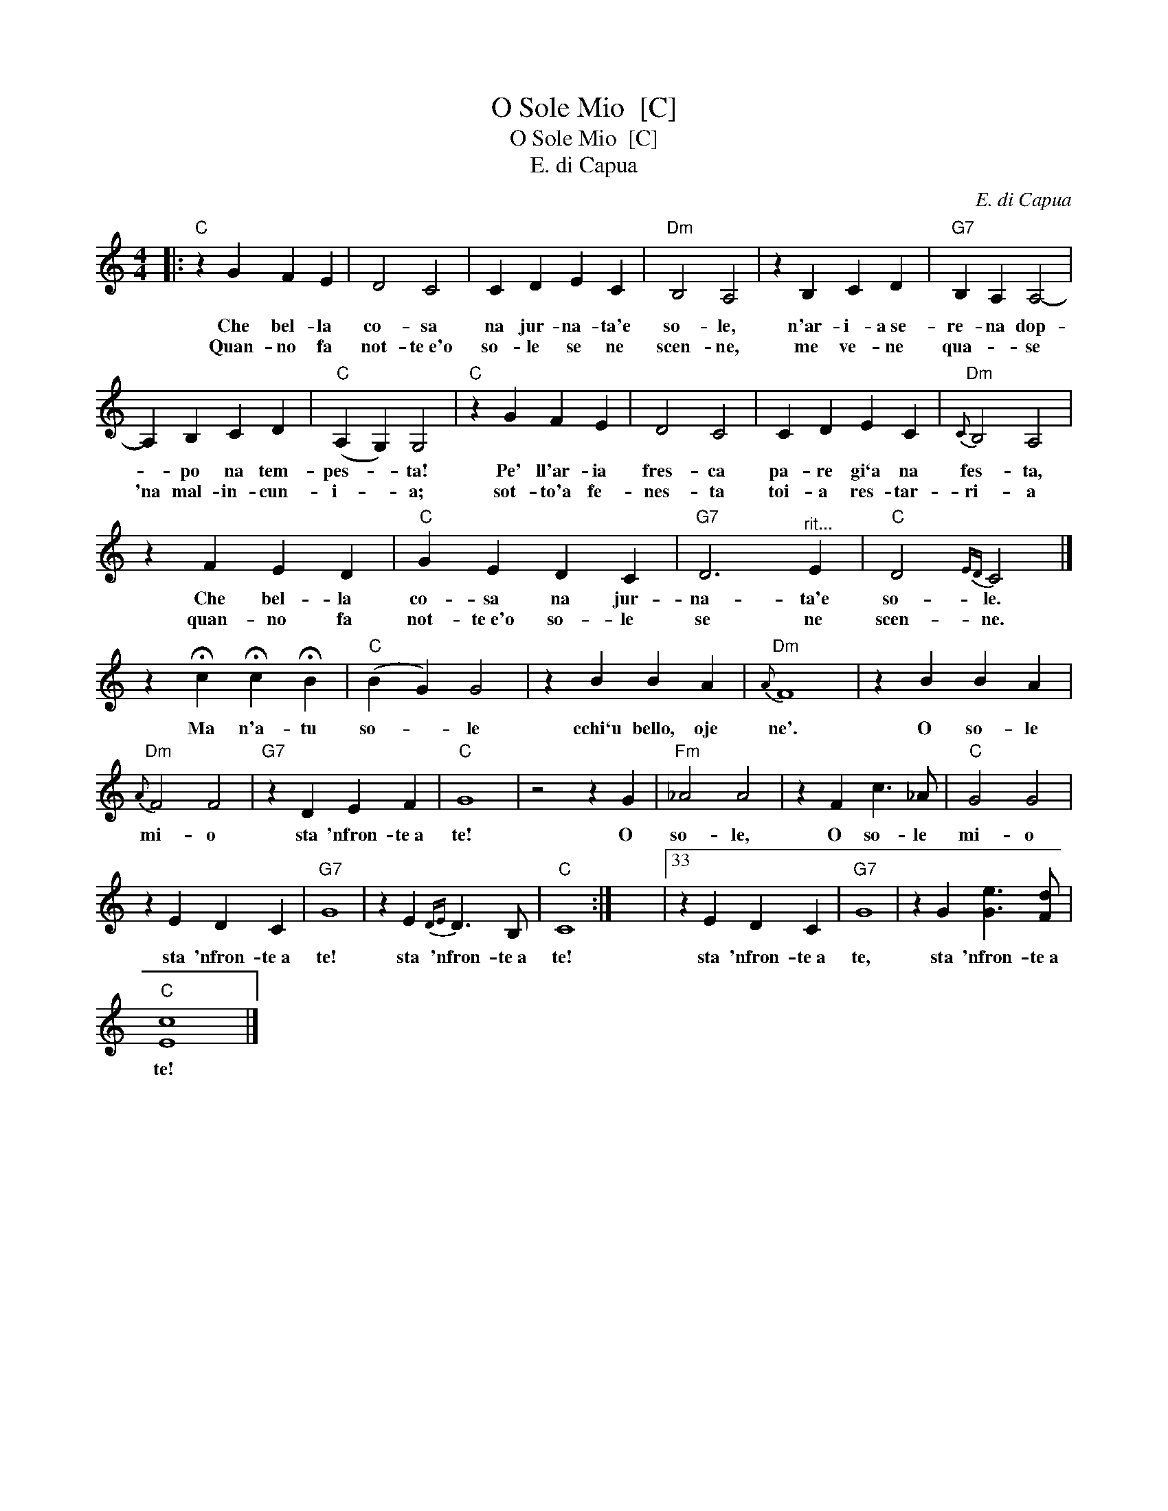 X:1
T:O Sole Mio  [C]
T:O Sole Mio  [C]
T:E. di Capua
C:E. di Capua
L:1/8
M:4/4
K:C
V:1 treble 
V:1
|:"C" z2 G2 F2 E2 | D4 C4 | C2 D2 E2 C2 |"Dm" B,4 A,4 | z2 B,2 C2 D2 |"G7" B,2 A,2 A,4- | %6
w: Che bel- la|co- sa|na jur- na- ta'e|so- le,|n'ar- i- a~se-|re- na dop-|
w: Quan- no fa|not- te~e'o|so- le se ne|scen- ne,|me ve- ne|qua- * se|
 A,2 B,2 C2 D2 |"C" (A,2 G,2) G,4 |"C" z2 G2 F2 E2 | D4 C4 | C2 D2 E2 C2 |"Dm"{C} B,4 A,4 | %12
w: * po na tem-|pes- * ta!|Pe' ll'ar- ia|fres- ca|pa- re gi`a na|fes- ta,|
w: 'na mal- in- cun-|i- * a;|sot- to'a fe-|nes- ta|toi- a res- tar-|ri- a|
 z2 F2 E2 D2 |"C" G2 E2 D2 C2 |"G7" D6"^rit..." E2 |"C" D4{ED} C4 |] %16
w: Che bel- la|co- sa na jur-|na- ta'e|so- le.|
w: quan- no fa|not- te~e'o so- le|se ne|scen- ne.|
 z2 !fermata!c2 !fermata!c2 !fermata!B2 |"C" (B2 G2) G4 | z2 B2 B2 A2 |"Dm"{A} F8 | z2 B2 B2 A2 | %21
w: Ma n'a- tu|so- * le|cchi`u bello, oje|ne'.|O so- le|
w: |||||
"Dm"{A} F4 F4 |"G7" z2 D2 E2 F2 |"C" G8 | z4 z2 G2 |"Fm" _A4 A4 | z2 F2 c3 _A |"C" G4 G4 | %28
w: mi- o|sta 'nfron- te~a|te!|O|so- le,|O so- le|mi- o|
w: |||||||
 z2 E2 D2 C2 |"G7" G8 | z2 E2{DE} D3 B, |"C" C8 :| x8 |33 z2 E2 D2 C2 |"G7" G8 | z2 G2 [Ge]3 [Fd] | %36
w: sta 'nfron- te~a|te!|sta 'nfron- te~a|te!||sta 'nfron- te~a|te,|sta 'nfron- te~a|
w: ||||||||
"C" [Ec]8 |] %37
w: te!|
w: |

